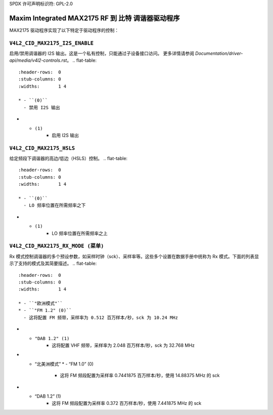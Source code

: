 SPDX 许可声明标识符: GPL-2.0

Maxim Integrated MAX2175 RF 到 比特 调谐器驱动程序
================================================

MAX2175 驱动程序实现了以下特定于驱动程序的控制：

``V4L2_CID_MAX2175_I2S_ENABLE``
-------------------------------
启用/禁用调谐器的 I2S 输出。这是一个私有控制，只能通过子设备接口访问。
更多详情请参阅 `Documentation/driver-api/media/v4l2-controls.rst`。
.. flat-table::
    :header-rows:  0
    :stub-columns: 0
    :widths:       1 4

    * - ``(0)``
      - 禁用 I2S 输出
* - ``(1)``
      - 启用 I2S 输出
``V4L2_CID_MAX2175_HSLS``
-------------------------
给定频段下调谐器的高边/低边（HSLS）控制。
.. flat-table::
    :header-rows:  0
    :stub-columns: 0
    :widths:       1 4

    * - ``(0)``
      - LO 频率位置在所需频率之下
* - ``(1)``
      - LO 频率位置在所需频率之上
``V4L2_CID_MAX2175_RX_MODE (菜单)``
-----------------------------------
Rx 模式控制调谐器的多个预设参数，如采样时钟（sck）、采样率等。这些多个设置在数据手册中统称为 Rx 模式。下面的列表显示了支持的模式及其简要描述。
.. flat-table::
    :header-rows:  0
    :stub-columns: 0
    :widths:       1 4

    * - ``"欧洲模式"``
    * - ``"FM 1.2" (0)``
      - 这将配置 FM 频带，采样率为 0.512 百万样本/秒，sck 为 10.24 MHz
* - ``"DAB 1.2" (1)``
      - 这将配置 VHF 频带，采样率为 2.048 百万样本/秒，sck 为 32.768 MHz
* - “北美洲模式”
    * - “FM 1.0” (0)
      - 这将 FM 频段配置为采样率 0.7441875 百万样本/秒，使用 14.88375 MHz 的 sck
* - “DAB 1.2” (1)
      - 这将 FM 频段配置为采样率 0.372 百万样本/秒，使用 7.441875 MHz 的 sck
